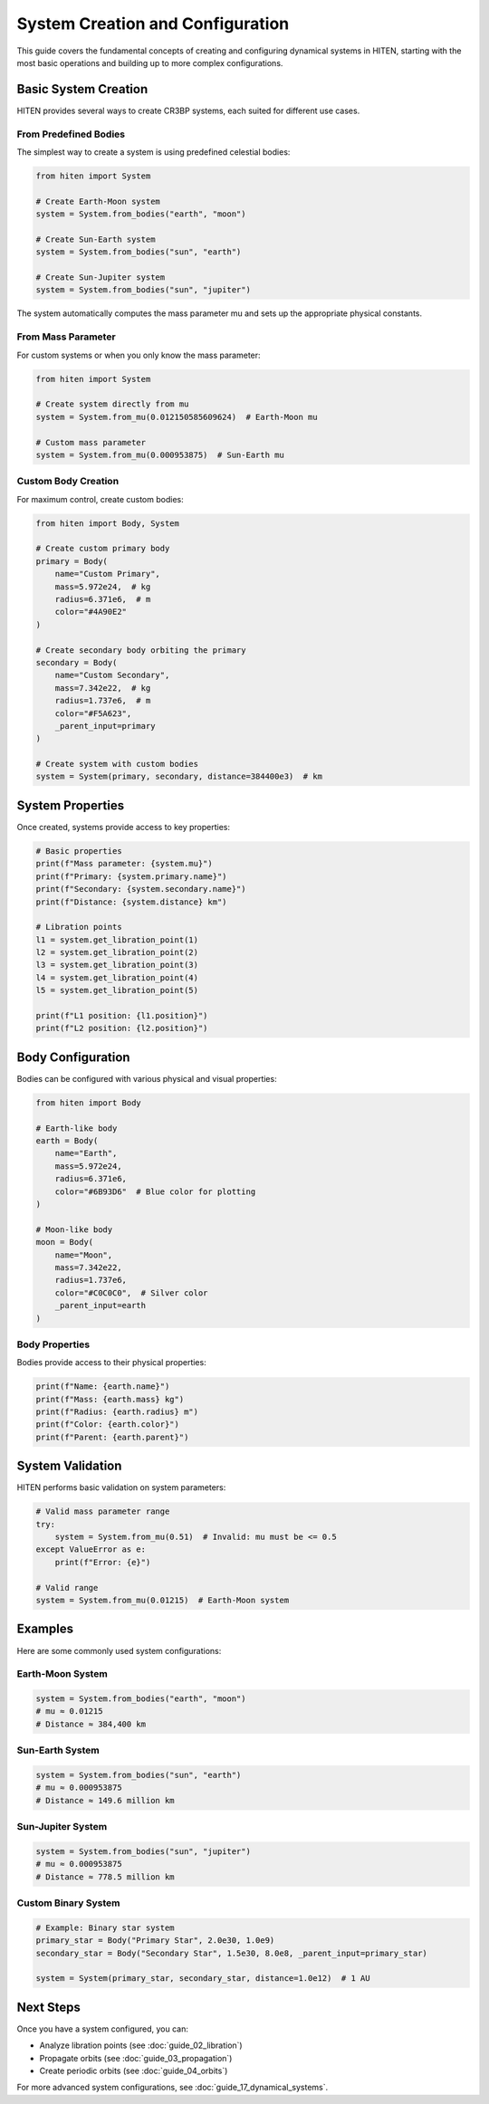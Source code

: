 System Creation and Configuration
==================================

This guide covers the fundamental concepts of creating and configuring dynamical systems in HITEN, starting with the most basic operations and building up to more complex configurations.

Basic System Creation
---------------------

HITEN provides several ways to create CR3BP systems, each suited for different use cases.

From Predefined Bodies
~~~~~~~~~~~~~~~~~~~~~~

The simplest way to create a system is using predefined celestial bodies:

.. code-block:: python

   from hiten import System
   
   # Create Earth-Moon system
   system = System.from_bodies("earth", "moon")
   
   # Create Sun-Earth system  
   system = System.from_bodies("sun", "earth")
   
   # Create Sun-Jupiter system
   system = System.from_bodies("sun", "jupiter")

The system automatically computes the mass parameter mu and sets up the appropriate physical constants.

From Mass Parameter
~~~~~~~~~~~~~~~~~~~

For custom systems or when you only know the mass parameter:

.. code-block:: python

   from hiten import System
   
   # Create system directly from mu
   system = System.from_mu(0.012150585609624)  # Earth-Moon mu
   
   # Custom mass parameter
   system = System.from_mu(0.000953875)  # Sun-Earth mu

Custom Body Creation
~~~~~~~~~~~~~~~~~~~~

For maximum control, create custom bodies:

.. code-block:: python

   from hiten import Body, System
   
   # Create custom primary body
   primary = Body(
       name="Custom Primary",
       mass=5.972e24,  # kg
       radius=6.371e6,  # m
       color="#4A90E2"
   )
   
   # Create secondary body orbiting the primary
   secondary = Body(
       name="Custom Secondary", 
       mass=7.342e22,  # kg
       radius=1.737e6,  # m
       color="#F5A623",
       _parent_input=primary
   )
   
   # Create system with custom bodies
   system = System(primary, secondary, distance=384400e3)  # km

System Properties
-----------------

Once created, systems provide access to key properties:

.. code-block:: python

   # Basic properties
   print(f"Mass parameter: {system.mu}")
   print(f"Primary: {system.primary.name}")
   print(f"Secondary: {system.secondary.name}")
   print(f"Distance: {system.distance} km")
   
   # Libration points
   l1 = system.get_libration_point(1)
   l2 = system.get_libration_point(2)
   l3 = system.get_libration_point(3)
   l4 = system.get_libration_point(4)
   l5 = system.get_libration_point(5)
   
   print(f"L1 position: {l1.position}")
   print(f"L2 position: {l2.position}")

Body Configuration
------------------

Bodies can be configured with various physical and visual properties:

.. code-block:: python

   from hiten import Body
   
   # Earth-like body
   earth = Body(
       name="Earth",
       mass=5.972e24,
       radius=6.371e6,
       color="#6B93D6"  # Blue color for plotting
   )
   
   # Moon-like body
   moon = Body(
       name="Moon",
       mass=7.342e22,
       radius=1.737e6,
       color="#C0C0C0",  # Silver color
       _parent_input=earth
   )

Body Properties
~~~~~~~~~~~~~~~

Bodies provide access to their physical properties:

.. code-block:: python

   print(f"Name: {earth.name}")
   print(f"Mass: {earth.mass} kg")
   print(f"Radius: {earth.radius} m")
   print(f"Color: {earth.color}")
   print(f"Parent: {earth.parent}")

System Validation
-----------------

HITEN performs basic validation on system parameters:

.. code-block:: python

   # Valid mass parameter range
   try:
       system = System.from_mu(0.51)  # Invalid: mu must be <= 0.5
   except ValueError as e:
       print(f"Error: {e}")
   
   # Valid range
   system = System.from_mu(0.01215)  # Earth-Moon system

Examples
--------

Here are some commonly used system configurations:

Earth-Moon System
~~~~~~~~~~~~~~~~~

.. code-block:: python

   system = System.from_bodies("earth", "moon")
   # mu ≈ 0.01215
   # Distance ≈ 384,400 km

Sun-Earth System
~~~~~~~~~~~~~~~~

.. code-block:: python

   system = System.from_bodies("sun", "earth")
   # mu ≈ 0.000953875
   # Distance ≈ 149.6 million km

Sun-Jupiter System
~~~~~~~~~~~~~~~~~~

.. code-block:: python

   system = System.from_bodies("sun", "jupiter")
   # mu ≈ 0.000953875
   # Distance ≈ 778.5 million km

Custom Binary System
~~~~~~~~~~~~~~~~~~~~

.. code-block:: python

   # Example: Binary star system
   primary_star = Body("Primary Star", 2.0e30, 1.0e9)
   secondary_star = Body("Secondary Star", 1.5e30, 8.0e8, _parent_input=primary_star)
   
   system = System(primary_star, secondary_star, distance=1.0e12)  # 1 AU

Next Steps
----------

Once you have a system configured, you can:

- Analyze libration points (see :doc:`guide_02_libration`)
- Propagate orbits (see :doc:`guide_03_propagation`)
- Create periodic orbits (see :doc:`guide_04_orbits`)

For more advanced system configurations, see :doc:`guide_17_dynamical_systems`.

